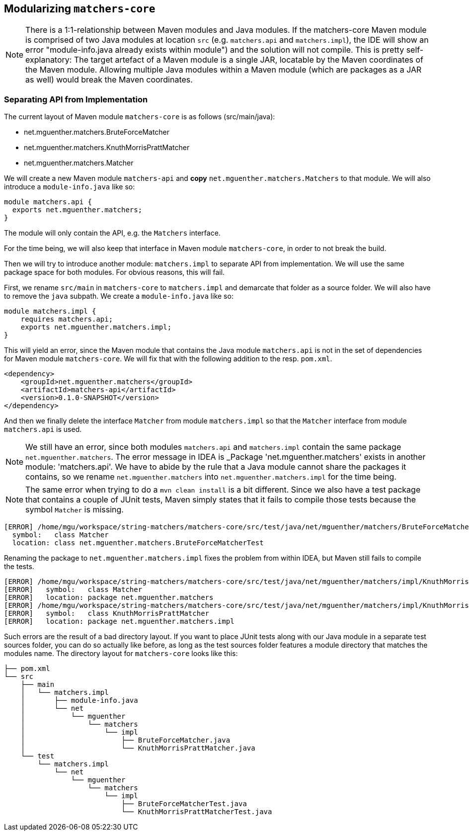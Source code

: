 [[section:migration-matchers-core]]

## Modularizing `matchers-core`

NOTE: There is a 1:1-relationship between Maven modules and Java modules. If the matchers-core Maven module is comprised of two Java modules at location `src` (e.g. `matchers.api` and `matchers.impl`), the IDE will show an error "module-info.java already exists within module") and the solution will not compile. This is pretty self-explanatory: The target artefact of a Maven module is a single JAR, locatable by the Maven coordinates of the Maven module. Allowing multiple Java modules within a Maven module (which are packages as a JAR as well) would break the Maven coordinates.

### Separating API from Implementation

The current layout of Maven module `matchers-core` is as follows (src/main/java):

* net.mguenther.matchers.BruteForceMatcher
* net.mguenther.matchers.KnuthMorrisPrattMatcher
* net.mguenther.matchers.Matcher

We will create a new Maven module `matchers-api` and *copy* `net.mguenther.matchers.Matchers` to that module. We will also introduce a `module-info.java` like so:

[source,java]
----
module matchers.api {
  exports net.mguenther.matchers;
}
----

The module will only contain the API, e.g. the `Matchers` interface.

For the time being, we will also keep that interface in Maven module `matchers-core`, in order to not break the build.

Then we will try to introduce another module: `matchers.impl` to separate API from implementation. We will use the same package space for both modules. For obvious reasons, this will fail.

First, we rename `src/main` in `matchers-core` to `matchers.impl` and demarcate that folder as a source folder. We will also have to remove the `java` subpath. We create a `module-info.java` like so:

[source,java]
----
module matchers.impl {
    requires matchers.api;
    exports net.mguenther.matchers.impl;
}
----

This will yield an error, since the Maven module that contains the Java module `matchers.api` is not in the set of dependencies for Maven module `matchers-core`. We will fix that with the following addition to the resp. `pom.xml`.

[source,xml]
----
<dependency>
    <groupId>net.mguenther.matchers</groupId>
    <artifactId>matchers-api</artifactId>
    <version>0.1.0-SNAPSHOT</version>
</dependency>
----

And then we finally delete the interface `Matcher` from module `matchers.impl` so that the `Matcher` interface from module `matchers.api` is used.

NOTE: We still have an error, since both modules `matchers.api` and `matchers.impl` contain the same package `net.mguenther.matchers`. The error message in IDEA is _Package 'net.mguenther.matchers' exists in another module: 'matchers.api'. We have to abide by the rule that a Java module cannot share the packages it contains, so we rename `net.mguenther.matchers` into `net.mguenther.matchers.impl` for the time being.

NOTE: The same error when trying to do a `mvn clean install` is a bit different. Since we also have a test package that contains a couple of JUnit tests, Maven simply states that it fails to compile those tests because the symbol `Matcher` is missing.

[source,bash]
----
[ERROR] /home/mgu/workspace/string-matchers/matchers-core/src/test/java/net/mguenther/matchers/BruteForceMatcherTest.java:[16,19] cannot find symbol
  symbol:   class Matcher
  location: class net.mguenther.matchers.BruteForceMatcherTest
----

Renaming the package to `net.mguenther.matchers.impl` fixes the problem from within IDEA, but Maven still fails to compile the tests.

[source,bash]
----
[ERROR] /home/mgu/workspace/string-matchers/matchers-core/src/test/java/net/mguenther/matchers/impl/KnuthMorrisPrattMatcherTest.java:[3,30] cannot find symbol
[ERROR]   symbol:   class Matcher
[ERROR]   location: package net.mguenther.matchers
[ERROR] /home/mgu/workspace/string-matchers/matchers-core/src/test/java/net/mguenther/matchers/impl/KnuthMorrisPrattMatcherTest.java:[4,35] cannot find symbol
[ERROR]   symbol:   class KnuthMorrisPrattMatcher
[ERROR]   location: package net.mguenther.matchers.impl
----

Such errors are the result of a bad directory layout. If you want to place JUnit tests along with our Java module in a separate test sources folder, you can do so actually like before, as long as the test sources folder features a module directory that matches the modules name. The directory layout for `matchers-core` looks like this:

[source,bash]
----
├── pom.xml
└── src
    ├── main
    │   └── matchers.impl
    │       ├── module-info.java
    │       └── net
    │           └── mguenther
    │               └── matchers
    │                   └── impl
    │                       ├── BruteForceMatcher.java
    │                       └── KnuthMorrisPrattMatcher.java
    └── test
        └── matchers.impl
            └── net
                └── mguenther
                    └── matchers
                        └── impl
                            ├── BruteForceMatcherTest.java
                            └── KnuthMorrisPrattMatcherTest.java
----